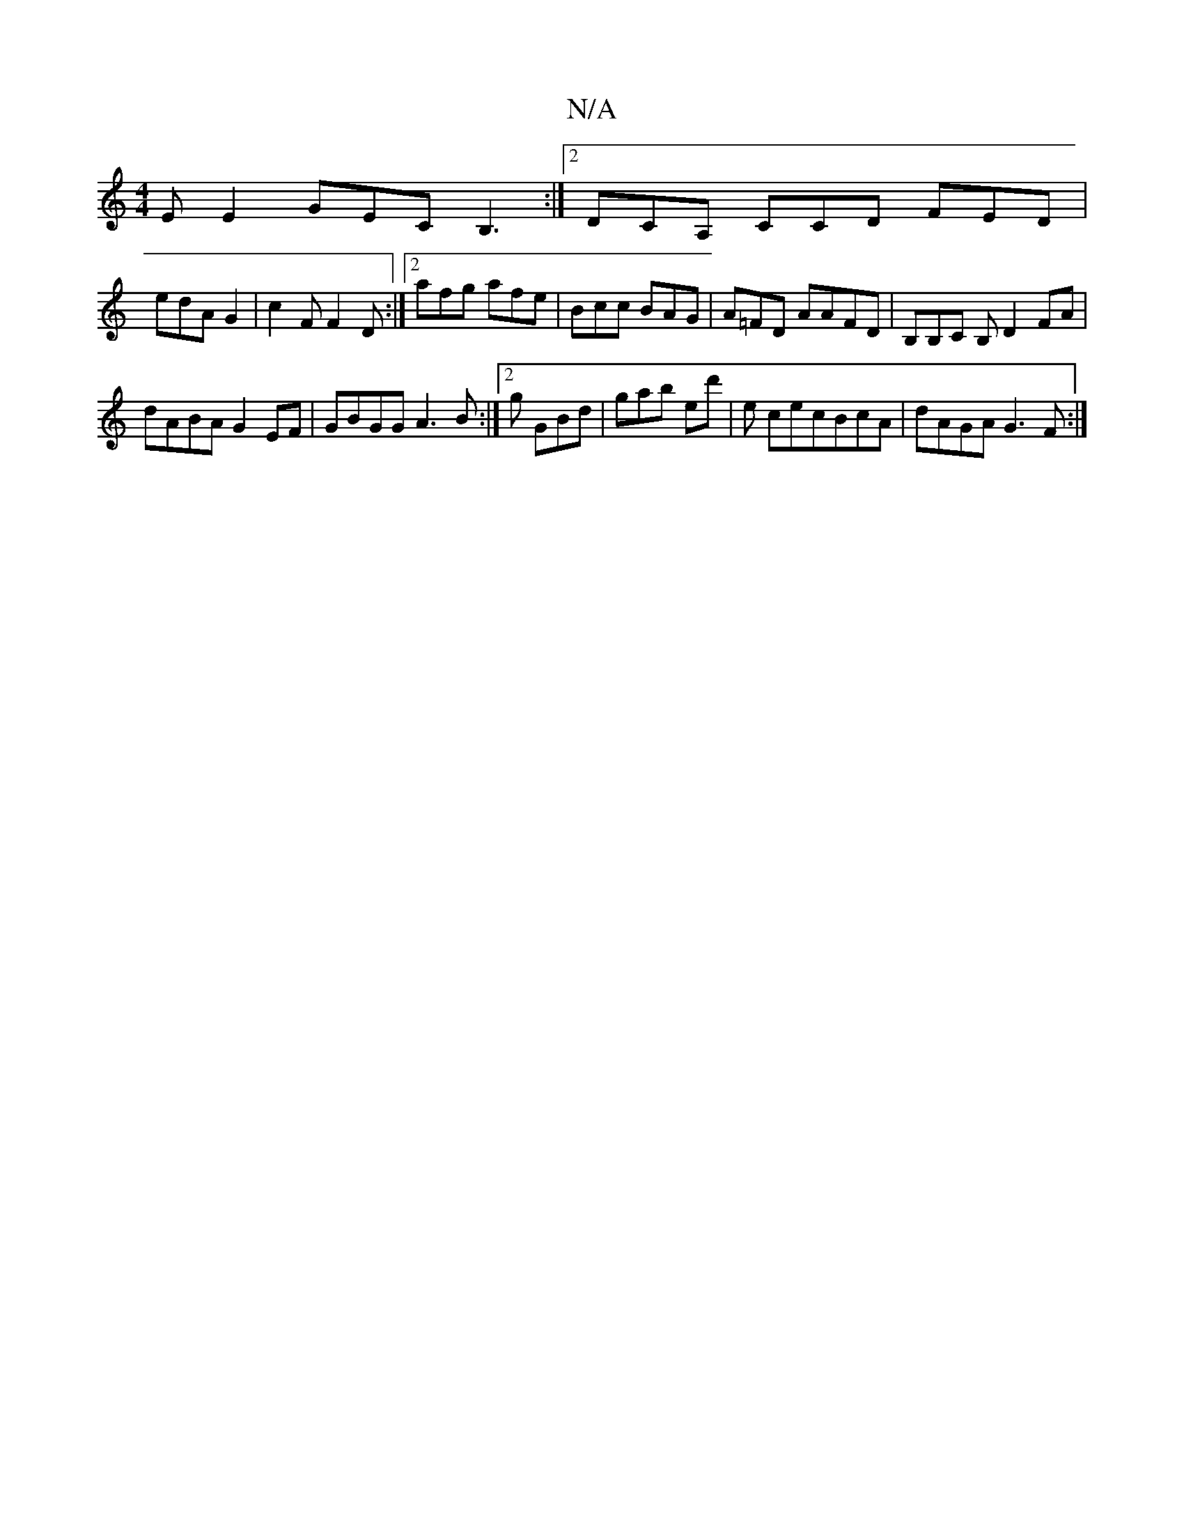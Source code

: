 X:1
T:N/A
M:4/4
R:N/A
K:Cmajor
EE2 GECB,3, :|2 DCA, CCD FED |
edA G2 | c2 F F2 D :|2 afg afe|Bcc BAG|A=FD AAFD |B,B,C B, D2 FA |
dABA G2EF | GBGG A3B :|2g GBd | gab ed' | e cecBcA|dAGA G3F:|

EDD2D2 z | EFG AGF |
B2B BA/G/B |
c2 B 